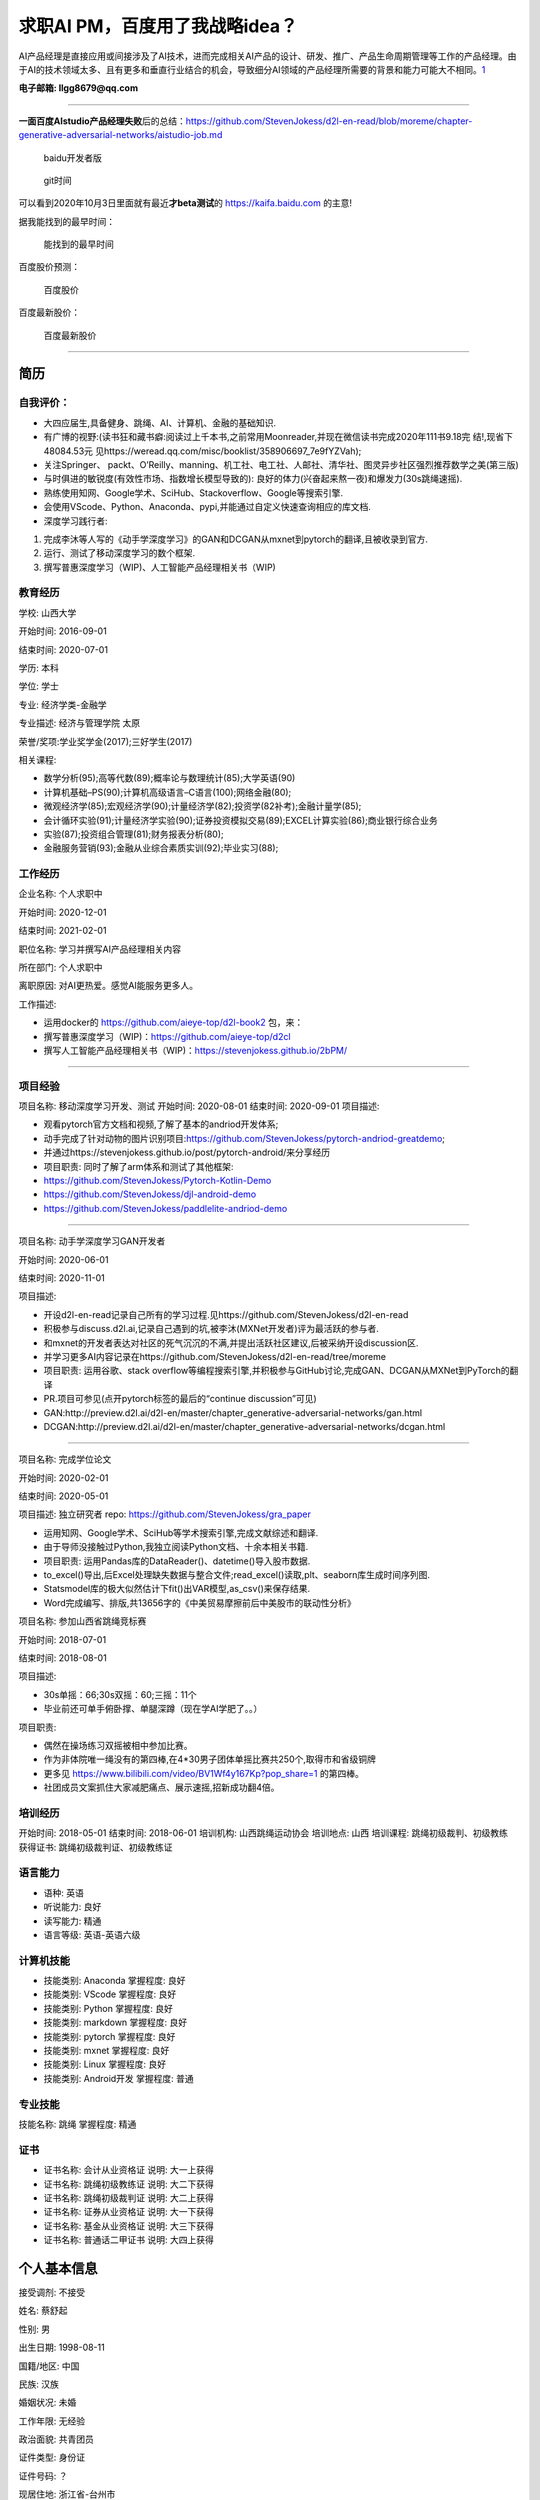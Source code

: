 
求职AI PM，百度用了我战略idea？
===============================

AI产品经理是直接应用或间接涉及了AI技术，进而完成相关AI产品的设计、研发、推广、产品生命周期管理等工作的产品经理。由于AI的技术领域太多、且有更多和垂直行业结合的机会，导致细分AI领域的产品经理所需要的背景和能力可能大不相同。\ `1 <https://www.boxuegu.com/news/4368.html>`__

**电子邮箱: llgg8679@qq.com**

--------------

**一面百度AIstudio产品经理失败**\ 后的总结：https://github.com/StevenJokess/d2l-en-read/blob/moreme/chapter-generative-adversarial-networks/aistudio-job.md

.. figure:: ./img/baidu_kaifa.png

   baidu开发者版

.. figure:: ./img/idea_time.png

   git时间

可以看到2020年10月3日里面就有最近\ **才beta测试**\ 的
https://kaifa.baidu.com 的主意!

据我能找到的最早时间：

.. figure:: ./img/kaifa_online.png

   能找到的最早时间

百度股价预测：

.. figure:: ./img/baidu_gujia.jpg

   百度股价

百度最新股价：

.. figure:: ./img/baidu_gujia_newest.png

   百度最新股价

--------------

**简历**
--------

自我评价：
~~~~~~~~~~

-  大四应届生,具备健身、跳绳、AI、计算机、金融的基础知识.
-  有广博的视野:(读书狂和藏书癖:阅读过上千本书,之前常用Moonreader,并现在微信读书完成2020年111书9.18完
   结!,现省下48084.53元
   见https://weread.qq.com/misc/booklist/358906697_7e9fYZVah);
-  关注Springer、
   packt、O’Reilly、manning、机工社、电工社、人邮社、清华社、图灵异步社区强烈推荐数学之美(第三版)
-  与时俱进的敏锐度(有效性市场、指数增长模型导致的):
   良好的体力(兴奋起来熬一夜)和爆发力(30s跳绳速摇).
-  熟练使用知网、Google学术、SciHub、Stackoverflow、Google等搜索引擎.
-  会使用VScode、Python、Anaconda、pypi,并能通过自定义快速查询相应的库文档.
-  深度学习践行者:

1. 完成李沐等人写的《动手学深度学习》的GAN和DCGAN从mxnet到pytorch的翻译,且被收录到官方.
2. 运行、测试了移动深度学习的数个框架.
3. 撰写普惠深度学习（WIP)、人工智能产品经理相关书（WIP)

教育经历
~~~~~~~~

学校: 山西大学

开始时间: 2016-09-01

结束时间: 2020-07-01

学历: 本科

学位: 学士

专业: 经济学类-金融学

专业描述: 经济与管理学院 太原

荣誉/奖项:学业奖学金(2017);三好学生(2017)

相关课程:

-  数学分析(95);高等代数(89);概率论与数理统计(85);大学英语(90)
-  计算机基础–PS(90);计算机高级语言–C语言(100);网络金融(80);
-  微观经济学(85);宏观经济学(90);计量经济学(82);投资学(82补考);金融计量学(85);
-  会计循环实验(91);计量经济学实验(90);证券投资模拟交易(89);EXCEL计算实验(86);商业银行综合业务
-  实验(87);投资组合管理(81);财务报表分析(80);
-  金融服务营销(93);金融从业综合素质实训(92);毕业实习(88);

工作经历
~~~~~~~~

企业名称: 个人求职中

开始时间: 2020-12-01

结束时间: 2021-02-01

职位名称: 学习并撰写AI产品经理相关内容

所在部门: 个人求职中

离职原因: 对AI更热爱。感觉AI能服务更多人。

工作描述:

-  运用docker的 https://github.com/aieye-top/d2l-book2 包，来：
-  撰写普惠深度学习（WIP)：https://github.com/aieye-top/d2cl
-  撰写人工智能产品经理相关书（WIP)：https://stevenjokess.github.io/2bPM/

--------------

项目经验
~~~~~~~~

项目名称: 移动深度学习开发、测试 开始时间: 2020-08-01 结束时间:
2020-09-01 项目描述:

-  观看pytorch官方文档和视频,了解了基本的andriod开发体系;
-  动手完成了针对动物的图片识别项目:https://github.com/StevenJokess/pytorch-andriod-greatdemo;
-  并通过https://stevenjokess.github.io/post/pytorch-android/来分享经历
-  项目职责: 同时了解了arm体系和测试了其他框架:
-  https://github.com/StevenJokess/Pytorch-Kotlin-Demo
-  https://github.com/StevenJokess/djl-android-demo
-  https://github.com/StevenJokess/paddlelite-andriod-demo

--------------

项目名称: 动手学深度学习GAN开发者

开始时间: 2020-06-01

结束时间: 2020-11-01

项目描述:

-  开设d2l-en-read记录自己所有的学习过程.见https://github.com/StevenJokess/d2l-en-read
-  积极参与discuss.d2l.ai,记录自己遇到的坑,被李沐(MXNet开发者)评为最活跃的参与者.
-  和mxnet的开发者表达对社区的死气沉沉的不满,并提出活跃社区建议,后被采纳开设discussion区.
-  并学习更多AI内容记录在https://github.com/StevenJokess/d2l-en-read/tree/moreme
-  项目职责: 运用谷歌、stack
   overflow等编程搜索引擎,并积极参与GitHub讨论,完成GAN、DCGAN从MXNet到PyTorch的翻译
-  PR.项目可参见(点开pytorch标签的最后的“continue discussion”可见)
-  GAN:http://preview.d2l.ai/d2l-en/master/chapter_generative-adversarial-networks/gan.html
-  DCGAN:http://preview.d2l.ai/d2l-en/master/chapter_generative-adversarial-networks/dcgan.html

--------------

项目名称: 完成学位论文

开始时间: 2020-02-01

结束时间: 2020-05-01

项目描述: 独立研究者 repo: https://github.com/StevenJokess/gra_paper

-  运用知网、Google学术、SciHub等学术搜索引擎,完成文献综述和翻译.
-  由于导师没接触过Python,我独立阅读Python文档、十余本相关书籍.
-  项目职责: 运用Pandas库的DataReader()、datetime()导入股市数据.
-  to_excel()导出,后Excel处理缺失数据与整合文件;read_excel()读取,plt、seaborn库生成时间序列图.
-  Statsmodel库的极大似然估计下fit()出VAR模型,as_csv()来保存结果.
-  Word完成编写、排版,共13656字的《中美贸易摩擦前后中美股市的联动性分析》

项目名称: 参加山西省跳绳竞标赛

开始时间: 2018-07-01

结束时间: 2018-08-01

项目描述:

-  30s单摇：66;30s双摇：60;三摇：11个
-  毕业前还可单手俯卧撑、单腿深蹲（现在学AI学肥了。。）

项目职责:

-  偶然在操场练习双摇被相中参加比赛。
-  作为非体院唯一绳没有的第四棒,在4*30男子团体单摇比赛共250个,取得市和省级铜牌
-  更多见 https://www.bilibili.com/video/BV1Wf4y167Kp?pop_share=1
   的第四棒。
-  社团成员文案抓住大家减肥痛点、展示速摇,招新成功翻4倍。

培训经历
~~~~~~~~

开始时间: 2018-05-01 结束时间: 2018-06-01 培训机构: 山西跳绳运动协会
培训地点: 山西 培训课程: 跳绳初级裁判、初级教练 获得证书:
跳绳初级裁判证、初级教练证

语言能力
~~~~~~~~

-  语种: 英语
-  听说能力: 良好
-  读写能力: 精通
-  语言等级: 英语-英语六级

计算机技能
~~~~~~~~~~

-  技能类别: Anaconda 掌握程度: 良好
-  技能类别: VScode 掌握程度: 良好
-  技能类别: Python 掌握程度: 良好
-  技能类别: markdown 掌握程度: 良好
-  技能类别: pytorch 掌握程度: 良好
-  技能类别: mxnet 掌握程度: 良好
-  技能类别: Linux 掌握程度: 良好
-  技能类别: Android开发 掌握程度: 普通

专业技能
~~~~~~~~

技能名称: 跳绳 掌握程度: 精通

证书
~~~~

-  证书名称: 会计从业资格证 说明: 大一上获得
-  证书名称: 跳绳初级教练证 说明: 大二下获得
-  证书名称: 跳绳初级裁判证 说明: 大二上获得
-  证书名称: 证券从业资格证 说明: 大一下获得
-  证书名称: 基金从业资格证 说明: 大三下获得
-  证书名称: 普通话二甲证书 说明: 大四上获得

个人基本信息
------------

接受调剂: 不接受

姓名: 蔡舒起

性别: 男

出生日期: 1998-08-11

国籍/地区: 中国

民族: 汉族

婚姻状况: 未婚

工作年限: 无经验

政治面貌: 共青团员

证件类型: 身份证

证件号码: ？

现居住地: 浙江省-台州市

籍贯: 浙江省-台州市

学历: 本科

毕业时间: 2020-07-01

学位: 学士

毕业院校: 山西大学

专业: 经济学类-金融学

移动电话: 1840xxxxxxx

电子邮箱: llgg8679@qq.com

求职意向
~~~~~~~~

期望工作性质: 全职

期望行业: 互联网/电子商务/AI金融/AI健身

目前薪酬: 面议

期望薪酬: 面议

期望年薪: 面议

到岗时间: 随时

.. figure:: ./img/rope.png

   跳绳证书、六级

.. figure:: ./img/resume.jpg

   未太更新的简历
